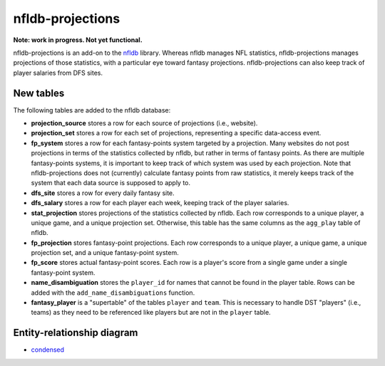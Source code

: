 nfldb-projections
=================

**Note: work in progress. Not yet functional.**

nfldb-projections is an add-on to the `nfldb`_ library.
Whereas nfldb manages NFL statistics, nfldb-projections manages projections of those statistics,
with a particular eye toward fantasy projections.
nfldb-projections can also keep track of player salaries from DFS sites.

New tables
----------

The following tables are added to the nfldb database:

* **projection_source** stores a row for each source of projections (i.e., website).
* **projection_set** stores a row for each set of projections,
  representing a specific data-access event.
* **fp_system** stores a row for each fantasy-points system targeted by a projection.
  Many websites do not post projections in terms of the statistics collected by nfldb, but rather in terms of fantasy points.
  As there are multiple fantasy-points systems, it is important to keep track of which system was used by each projection.
  Note that nfldb-projections does not (currently) calculate fantasy points from raw statistics,
  it merely keeps track of the system that each data source is supposed to apply to.
* **dfs_site** stores a row for every daily fantasy site.
* **dfs_salary** stores a row for each player each week, keeping track of the player salaries.
* **stat_projection** stores projections of the statistics collected by nfldb.
  Each row corresponds to a unique player, a unique game, and a unique projection set.
  Otherwise, this table has the same columns as the ``agg_play`` table of nfldb.
* **fp_projection** stores fantasy-point projections.
  Each row corresponds to a unique player, a unique game, a unique projection set, and a unique fantasy-point system.
* **fp_score** stores actual fantasy-point scores.
  Each row is a player's score from a single game under a single fantasy-point system.
* **name_disambiguation** stores the ``player_id`` for names that cannot be found in the player table.
  Rows can be added with the ``add_name_disambiguations`` function.
* **fantasy_player** is a "supertable" of the tables ``player`` and ``team``.
  This is necessary to handle DST "players" (i.e., teams) as they need to be referenced like players
  but are not in the ``player`` table.


Entity-relationship diagram
---------------------------

* `condensed`_

.. _nfldb: https://github.com/BurntSushi/nfldb
.. _condensed: https://github.com/hsharrison/nfldb-projections/raw/master/nfldb-projections-erd.pdf
